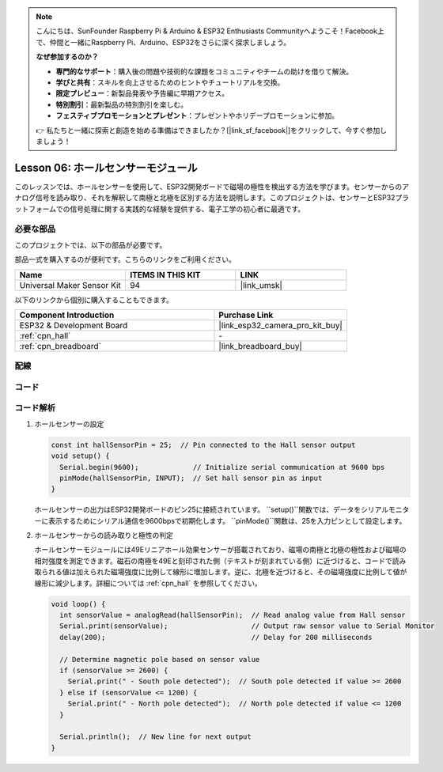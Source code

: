 .. note::

    こんにちは、SunFounder Raspberry Pi & Arduino & ESP32 Enthusiasts Communityへようこそ！Facebook上で、仲間と一緒にRaspberry Pi、Arduino、ESP32をさらに深く探求しましょう。

    **なぜ参加するのか？**

    - **専門的なサポート**：購入後の問題や技術的な課題をコミュニティやチームの助けを借りて解決。
    - **学びと共有**：スキルを向上させるためのヒントやチュートリアルを交換。
    - **限定プレビュー**：新製品発表や予告編に早期アクセス。
    - **特別割引**：最新製品の特別割引を楽しむ。
    - **フェスティブプロモーションとプレゼント**：プレゼントやホリデープロモーションに参加。

    👉 私たちと一緒に探索と創造を始める準備はできましたか？[|link_sf_facebook|]をクリックして、今すぐ参加しましょう！
    
.. _esp32_lesson06_hall_sensor:

Lesson 06: ホールセンサーモジュール
==================================

このレッスンでは、ホールセンサーを使用して、ESP32開発ボードで磁場の極性を検出する方法を学びます。センサーからのアナログ信号を読み取り、それを解釈して南極と北極を区別する方法を説明します。このプロジェクトは、センサーとESP32プラットフォームでの信号処理に関する実践的な経験を提供する、電子工学の初心者に最適です。

必要な部品
--------------------------

このプロジェクトでは、以下の部品が必要です。

部品一式を購入するのが便利です。こちらのリンクをご利用ください。

.. list-table::
    :widths: 20 20 20
    :header-rows: 1

    *   - Name	
        - ITEMS IN THIS KIT
        - LINK
    *   - Universal Maker Sensor Kit
        - 94
        - |link_umsk|

以下のリンクから個別に購入することもできます。

.. list-table::
    :widths: 30 20
    :header-rows: 1

    *   - Component Introduction
        - Purchase Link

    *   - ESP32 & Development Board
        - |link_esp32_camera_pro_kit_buy|
    *   - :ref:`cpn_hall`
        - \-
    *   - :ref:`cpn_breadboard`
        - |link_breadboard_buy|


配線
---------------------------

.. image:: img/Lesson_06_Hall_Sensor_Module_esp32_bb.png
    :width: 100%


コード
---------------------------

.. raw:: html

    <iframe src=https://create.arduino.cc/editor/sunfounder01/48094da0-b2f8-4af6-ad59-38504a201cbf/preview?embed style="height:510px;width:100%;margin:10px 0" frameborder=0></iframe>

コード解析
---------------------------

1. ホールセンサーの設定

   .. code-block:: arduino

      const int hallSensorPin = 25;  // Pin connected to the Hall sensor output
      void setup() {
        Serial.begin(9600);             // Initialize serial communication at 9600 bps
        pinMode(hallSensorPin, INPUT);  // Set hall sensor pin as input
      }

   ホールセンサーの出力はESP32開発ボードのピン25に接続されています。 ``setup()``関数では、データをシリアルモニターに表示するためにシリアル通信を9600bpsで初期化します。 ``pinMode()``関数は、25を入力ピンとして設定します。

2. ホールセンサーからの読み取りと極性の判定

   ホールセンサーモジュールには49Eリニアホール効果センサーが搭載されており、磁場の南極と北極の極性および磁場の相対強度を測定できます。磁石の南極を49Eと刻印された側（テキストが刻まれている側）に近づけると、コードで読み取られる値は加えられた磁場強度に比例して線形に増加します。逆に、北極を近づけると、その磁場強度に比例して値が線形に減少します。詳細については :ref:`cpn_hall` を参照してください。

   .. code-block:: arduino

      void loop() {
        int sensorValue = analogRead(hallSensorPin);  // Read analog value from Hall sensor
        Serial.print(sensorValue);                    // Output raw sensor value to Serial Monitor
        delay(200);                                   // Delay for 200 milliseconds

        // Determine magnetic pole based on sensor value
        if (sensorValue >= 2600) {
          Serial.print(" - South pole detected");  // South pole detected if value >= 2600
        } else if (sensorValue <= 1200) {
          Serial.print(" - North pole detected");  // North pole detected if value <= 1200
        }

        Serial.println();  // New line for next output
      }

